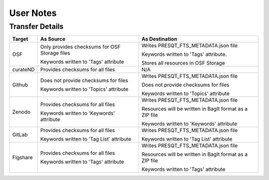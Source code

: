 User Notes
==========

Transfer Details
----------------
========== ============================================= ==============================================================
**Target** **As Source**                                 **As Destination**
OSF        Only provides checksums for OSF Storage files Writes PRESQT_FTS_METADATA.json file

           Keywords written to 'Tags' attribute          Keywords written to 'Tags' attribute.

                                                         Stores all resources in OSF Storage

curateND   Provides checksums for all files              N/A

Github     Does not provide checksums for files          Writes PRESQT_FTS_METADATA.json file

           Keywords written to 'Topics' attribute        Does not provide checksums for files

                                                         Keywords written to 'Topics' attribute

Zenodo     Provides checksums for all files              Writes PRESQT_FTS_METADATA.json file

           Keywords written to 'Keywords' attribute      Resources will be written in BagIt format as a ZIP file

                                                         Keywords written to 'Keywords' attribute

GitLab     Provides checksums for all files              Writes PRESQT_FTS_METADATA.json file

           Keywords written to 'Tag List' attribute      Keywords written to 'Tag List' attribute

Figshare   Provides checksums for all files              Writes PRESQT_FTS_METADATA.json file
           
           Keywords written to 'Tags' attribute          Resources will be written in BagIt format as a ZIP file
                                                         
                                                         Keywords written to 'Tags' attribute
========== ============================================= ==============================================================

